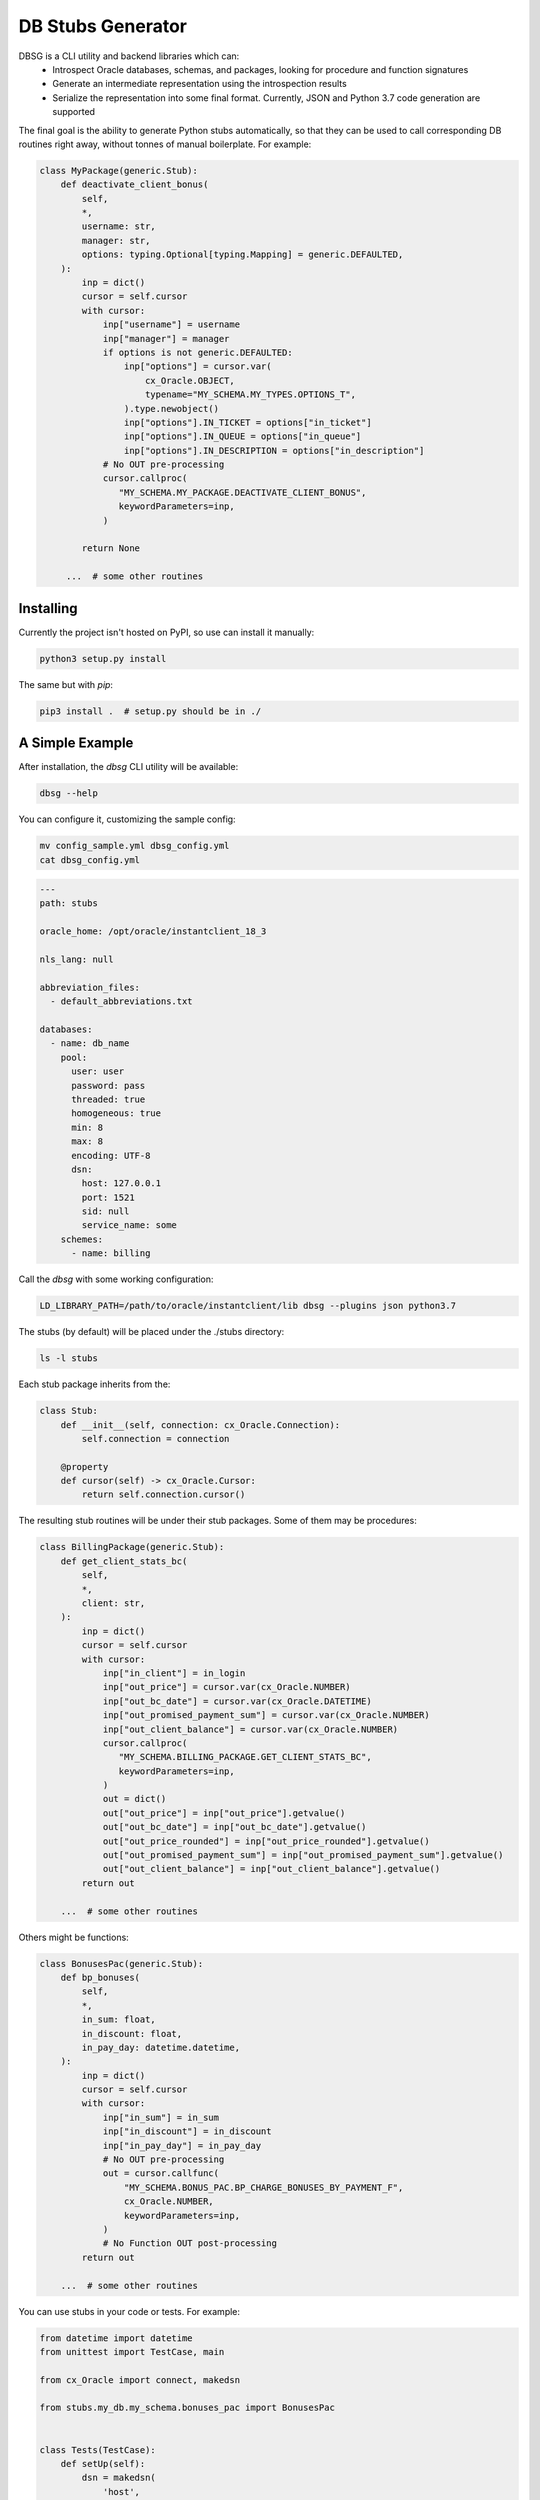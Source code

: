==================
DB Stubs Generator
==================

DBSG is a CLI utility and backend libraries which can:
  * Introspect Oracle databases, schemas, and packages, looking for
    procedure and function signatures
  * Generate an intermediate representation using the introspection results
  * Serialize the representation into some final format.
    Currently, JSON and Python 3.7 code generation are supported

The final goal is the ability to generate Python stubs automatically,
so that they can be used to call corresponding DB routines right away,
without tonnes of manual boilerplate. For example:

.. code-block:: python

    class MyPackage(generic.Stub):
        def deactivate_client_bonus(
            self,
            *,
            username: str,
            manager: str,
            options: typing.Optional[typing.Mapping] = generic.DEFAULTED,
        ):
            inp = dict()
            cursor = self.cursor
            with cursor:
                inp["username"] = username
                inp["manager"] = manager
                if options is not generic.DEFAULTED:
                    inp["options"] = cursor.var(
                        cx_Oracle.OBJECT,
                        typename="MY_SCHEMA.MY_TYPES.OPTIONS_T",
                    ).type.newobject()
                    inp["options"].IN_TICKET = options["in_ticket"]
                    inp["options"].IN_QUEUE = options["in_queue"]
                    inp["options"].IN_DESCRIPTION = options["in_description"]
                # No OUT pre-processing
                cursor.callproc(
                   "MY_SCHEMA.MY_PACKAGE.DEACTIVATE_CLIENT_BONUS",
                   keywordParameters=inp,
                )

            return None

         ...  # some other routines


Installing
==========

Currently the project isn't hosted on PyPI, so use can install it
manually:

.. code-block:: text

    python3 setup.py install

The same but with `pip`:

.. code-block:: text

    pip3 install .  # setup.py should be in ./


A Simple Example
================

After installation, the `dbsg` CLI utility will be available:

.. code-block:: text

    dbsg --help

You can configure it, customizing the sample config:

.. code-block:: text

    mv config_sample.yml dbsg_config.yml
    cat dbsg_config.yml

.. code-block:: yaml

    ---
    path: stubs

    oracle_home: /opt/oracle/instantclient_18_3

    nls_lang: null

    abbreviation_files:
      - default_abbreviations.txt

    databases:
      - name: db_name
        pool:
          user: user
          password: pass
          threaded: true
          homogeneous: true
          min: 8
          max: 8
          encoding: UTF-8
          dsn:
            host: 127.0.0.1
            port: 1521
            sid: null
            service_name: some
        schemes:
          - name: billing

Call the `dbsg` with some working configuration:

.. code-block:: text

    LD_LIBRARY_PATH=/path/to/oracle/instantclient/lib dbsg --plugins json python3.7

The stubs (by default) will be placed under the ./stubs directory:

.. code-block:: text

    ls -l stubs

Each stub package inherits from the:

.. code-block:: python

    class Stub:
        def __init__(self, connection: cx_Oracle.Connection):
            self.connection = connection

        @property
        def cursor(self) -> cx_Oracle.Cursor:
            return self.connection.cursor()

The resulting stub routines will be under their stub packages. Some
of them may be procedures:

.. code-block:: python

    class BillingPackage(generic.Stub):
        def get_client_stats_bc(
            self,
            *,
            client: str,
        ):
            inp = dict()
            cursor = self.cursor
            with cursor:
                inp["in_client"] = in_login
                inp["out_price"] = cursor.var(cx_Oracle.NUMBER)
                inp["out_bc_date"] = cursor.var(cx_Oracle.DATETIME)
                inp["out_promised_payment_sum"] = cursor.var(cx_Oracle.NUMBER)
                inp["out_client_balance"] = cursor.var(cx_Oracle.NUMBER)
                cursor.callproc(
                   "MY_SCHEMA.BILLING_PACKAGE.GET_CLIENT_STATS_BC",
                   keywordParameters=inp,
                )
                out = dict()
                out["out_price"] = inp["out_price"].getvalue()
                out["out_bc_date"] = inp["out_bc_date"].getvalue()
                out["out_price_rounded"] = inp["out_price_rounded"].getvalue()
                out["out_promised_payment_sum"] = inp["out_promised_payment_sum"].getvalue()
                out["out_client_balance"] = inp["out_client_balance"].getvalue()
            return out

        ...  # some other routines

Others might be functions:

.. code-block:: python

    class BonusesPac(generic.Stub):
        def bp_bonuses(
            self,
            *,
            in_sum: float,
            in_discount: float,
            in_pay_day: datetime.datetime,
        ):
            inp = dict()
            cursor = self.cursor
            with cursor:
                inp["in_sum"] = in_sum
                inp["in_discount"] = in_discount
                inp["in_pay_day"] = in_pay_day
                # No OUT pre-processing
                out = cursor.callfunc(
                    "MY_SCHEMA.BONUS_PAC.BP_CHARGE_BONUSES_BY_PAYMENT_F",
                    cx_Oracle.NUMBER,
                    keywordParameters=inp,
                )
                # No Function OUT post-processing
            return out

        ...  # some other routines

You can use stubs in your code or tests. For example:

.. code-block:: python

    from datetime import datetime
    from unittest import TestCase, main

    from cx_Oracle import connect, makedsn

    from stubs.my_db.my_schema.bonuses_pac import BonusesPac


    class Tests(TestCase):
        def setUp(self):
            dsn = makedsn(
                'host',
                1521,
                'sid',
            )
            self.connection = connect('user', 'pass', dsn)

        def tearDown(self) -> None:
            self.connection.rollback()

        def test_bp_bonuses(self):
            pkg = BonusesPac(self.connection)
            result = pkg.bp_bonuses(
                in_sum=1000,
                in_discount=2000,
                in_pay_day=datetime.now(),
            )
            self.assertEqual(result, 100)


Warning
=======

The project is currently on its alpha stage.
